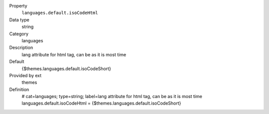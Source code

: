 .. ..................................
.. container:: table-row dl-horizontal constants languages

	Property
		``languages.default.isoCodeHtml``

	Data type
		string

	Category
		languages

	Description
		lang attribute for html tag, can be as it is most time

	Default
		{$themes.languages.default.isoCodeShort}

	Provided by ext
		themes

	Definition
		# cat=languages; type=string; label=lang attribute for html tag, can be as it is most time
		languages.default.isoCodeHtml = {$themes.languages.default.isoCodeShort}